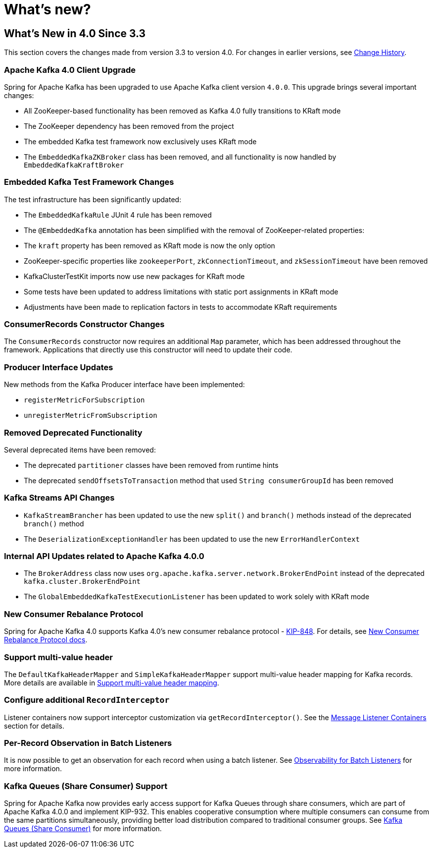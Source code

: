 = What's new?

[[whats-new-in-4-0-since-3-3]]
== What's New in 4.0 Since 3.3
:page-section-summary-toc: 1

This section covers the changes made from version 3.3 to version 4.0.
For changes in earlier versions, see xref:appendix/change-history.adoc[Change History].

[[x40-apache-kafka-4-0-upgrade]]
=== Apache Kafka 4.0 Client Upgrade

Spring for Apache Kafka has been upgraded to use Apache Kafka client version `4.0.0`.
This upgrade brings several important changes:

* All ZooKeeper-based functionality has been removed as Kafka 4.0 fully transitions to KRaft mode
* The ZooKeeper dependency has been removed from the project
* The embedded Kafka test framework now exclusively uses KRaft mode
* The `EmbeddedKafkaZKBroker` class has been removed, and all functionality is now handled by `EmbeddedKafkaKraftBroker`

[[x40-embedded-kafka-test-changes]]
=== Embedded Kafka Test Framework Changes

The test infrastructure has been significantly updated:

* The `EmbeddedKafkaRule` JUnit 4 rule has been removed
* The `@EmbeddedKafka` annotation has been simplified with the removal of ZooKeeper-related properties:
* The `kraft` property has been removed as KRaft mode is now the only option
* ZooKeeper-specific properties like `zookeeperPort`, `zkConnectionTimeout`, and `zkSessionTimeout` have been removed
* KafkaClusterTestKit imports now use new packages for KRaft mode
* Some tests have been updated to address limitations with static port assignments in KRaft mode
* Adjustments have been made to replication factors in tests to accommodate KRaft requirements

[[x40-consumer-records-constructor-changes]]
=== ConsumerRecords Constructor Changes

The `ConsumerRecords` constructor now requires an additional `Map` parameter, which has been addressed throughout the framework.
Applications that directly use this constructor will need to update their code.

[[x40-producer-interface-updates]]
=== Producer Interface Updates

New methods from the Kafka Producer interface have been implemented:

* `registerMetricForSubscription`
* `unregisterMetricFromSubscription`

[[x40-removed-deprecated-functionality]]
=== Removed Deprecated Functionality

Several deprecated items have been removed:

* The deprecated `partitioner` classes have been removed from runtime hints
* The deprecated `sendOffsetsToTransaction` method that used `String consumerGroupId` has been removed

[[x40-kafka-streams-updates]]
=== Kafka Streams API Changes

* `KafkaStreamBrancher` has been updated to use the new `split()` and `branch()` methods instead of the deprecated `branch()` method
* The `DeserializationExceptionHandler` has been updated to use the new `ErrorHandlerContext`

[[x40-internal-api-updates]]
=== Internal API Updates related to Apache Kafka 4.0.0

* The `BrokerAddress` class now uses `org.apache.kafka.server.network.BrokerEndPoint` instead of the deprecated `kafka.cluster.BrokerEndPoint`
* The `GlobalEmbeddedKafkaTestExecutionListener` has been updated to work solely with KRaft mode

[[x40-new-consumer-rebalance-protocol]]
=== New Consumer Rebalance Protocol

Spring for Apache Kafka 4.0 supports Kafka 4.0’s new consumer rebalance protocol - https://cwiki.apache.org/confluence/display/KAFKA/KIP-848%3A+The+Next+Generation+of+the+Consumer+Rebalance+Protocol[KIP-848].
For details, see xref:kafka/receiving-messages/rebalance-listeners.adoc#new-rebalance-protocol[New Consumer Rebalance Protocol docs].

[[x40-multi-value-header]]
=== Support multi-value header

The `DefaultKafkaHeaderMapper` and `SimpleKafkaHeaderMapper` support multi-value header mapping for Kafka records.
More details are available in xref:kafka/headers.adoc#multi-value-header[Support multi-value header mapping].

[[x40-add-record-interceptor]]
=== Configure additional `RecordInterceptor`

Listener containers now support interceptor customization via `getRecordInterceptor()`.
See the xref:kafka/receiving-messages/message-listener-container.adoc#message-listener-container[Message Listener Containers] section for details.

[[x40-batch-observability]]
=== Per-Record Observation in Batch Listeners

It is now possible to get an observation for each record when using a batch listener.
See xref:kafka/micrometer.adoc#batch-listener-obs[Observability for Batch Listeners] for more information.

[[x40-kafka-queues]]
=== Kafka Queues (Share Consumer) Support

Spring for Apache Kafka now provides early access support for Kafka Queues through share consumers, which are part of Apache Kafka 4.0.0 and implement KIP-932.
This enables cooperative consumption where multiple consumers can consume from the same partitions simultaneously, providing better load distribution compared to traditional consumer groups.
See xref:kafka/kafka-queues.adoc[Kafka Queues (Share Consumer)] for more information.
